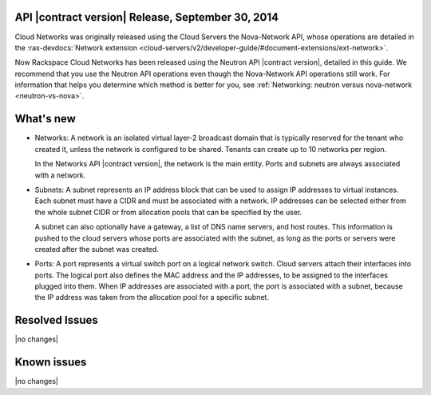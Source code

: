 API |contract version| Release, September 30, 2014 
---------------------------------------------------

Cloud Networks was originally released using the Cloud Servers the Nova-Network API, whose 
operations are detailed in the   
:rax-devdocs:`Network extension <cloud-servers/v2/developer-guide/#document-extensions/ext-network>`.

Now Rackspace Cloud Networks has been released using the Neutron API |contract version|, 
detailed in this guide. We recommend that you use the Neutron API operations even though 
the Nova-Network API operations still work. For information that helps you determine which 
method is better for you, see :ref:`Networking: neutron versus nova-network <neutron-vs-nova>`.

What's new
----------

- 	Networks: A network is an isolated virtual layer-2 broadcast domain that is typically 
	reserved for the tenant who created it, unless the network is configured to be shared. 
	Tenants can create up to 10 networks per region.

	In the Networks API |contract version|, the network is the main entity. Ports and subnets 
	are always associated with a network.

- 	Subnets: A subnet represents an IP address block that can be used to assign IP addresses 
	to virtual instances. Each subnet must have a CIDR and must be associated with a network. 
	IP addresses can be selected either from the whole subnet CIDR or from allocation pools 
	that can be specified by the user.

	A subnet can also optionally have a gateway, a list of DNS name servers, and host routes. 
	This information is pushed to the cloud servers whose ports are associated with the subnet, 
	as long as the ports or servers were created after the subnet was created.

- 	Ports: A port represents a virtual switch port on a logical network switch. Cloud servers 
	attach their interfaces into ports. The logical port also defines the MAC address and the 
	IP addresses, to be assigned to the interfaces plugged into them. When IP addresses are 
	associated with a port, the port is associated with a subnet, because the IP address was 
	taken from the allocation pool for a specific subnet.

Resolved Issues
---------------
|no changes|

Known issues
------------
|no changes|